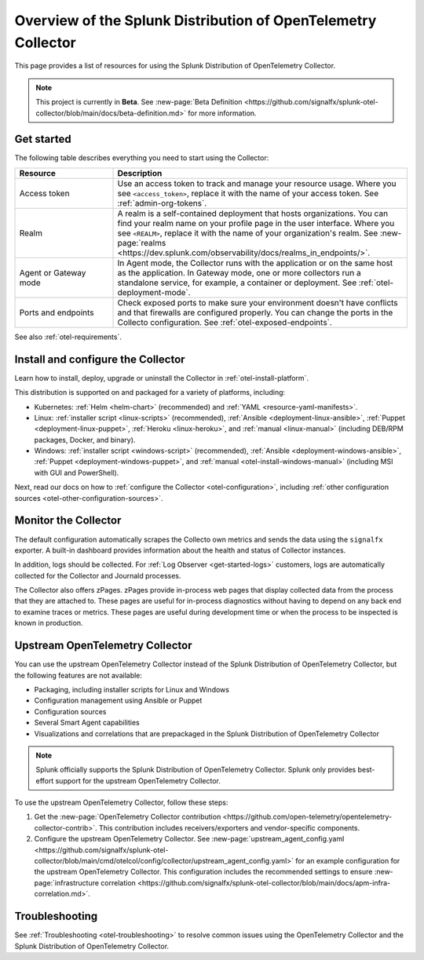 .. _opentelemetry-resources:

*********************************************************************************
Overview of the Splunk Distribution of OpenTelemetry Collector
*********************************************************************************

.. meta::
   :description: Resources for using the Splunk Distribution of OpenTelemetry Collector: Architecture, Components, Monitoring, Security, Troubleshooting.

This page provides a list of resources for using the Splunk Distribution of OpenTelemetry Collector. 

.. note::

   This project is currently in **Beta**. See :new-page:`Beta Definition <https://github.com/signalfx/splunk-otel-collector/blob/main/docs/beta-definition.md>` for more information.

.. _otel-using:

Get started
====================

The following table describes everything you need to start using the Collector:

.. list-table::
  :widths: 25 75
  :header-rows: 1

  *   - Resource
      - Description
  *   - Access token
      - Use an access token to track and manage your resource usage. Where you see ``<access_token>``, replace it with the name of your access token. See :ref:`admin-org-tokens`.
  *   - Realm
      - A realm is a self-contained deployment that hosts organizations. You can find your realm name on your profile page in the user interface. Where you see ``<REALM>``, replace it with the name of your organization's realm. See :new-page:`realms <https://dev.splunk.com/observability/docs/realms_in_endpoints/>`.   
  *   - Agent or Gateway mode
      - In Agent mode, the Collector runs with the application or on the same host as the application. In Gateway mode, one or more collectors run a standalone service, for example, a container or deployment. See :ref:`otel-deployment-mode`.
  *   - Ports and endpoints
      - Check exposed ports to make sure your environment doesn't have conflicts and that firewalls are configured properly. You can change the ports in the Collecto configuration. See :ref:`otel-exposed-endpoints`.

See also :ref:`otel-requirements`.

Install and configure the Collector
==========================================

Learn how to install, deploy, upgrade or uninstall the Collector in :ref:`otel-install-platform`.

This distribution is supported on and packaged for a variety of platforms, including:

- Kubernetes: :ref:`Helm <helm-chart>` (recommended) and :ref:`YAML <resource-yaml-manifests>`.
- Linux: :ref:`installer script <linux-scripts>` (recommended), :ref:`Ansible <deployment-linux-ansible>`, :ref:`Puppet <deployment-linux-puppet>`, :ref:`Heroku <linux-heroku>`, and :ref:`manual <linux-manual>` (including DEB/RPM packages, Docker, and binary).
- Windows: :ref:`installer script <windows-script>` (recommended), :ref:`Ansible <deployment-windows-ansible>`, :ref:`Puppet <deployment-windows-puppet>`, and :ref:`manual <otel-install-windows-manual>` (including MSI with GUI and PowerShell).

Next, read our docs on how to :ref:`configure the Collector <otel-configuration>`, including :ref:`other configuration sources <otel-other-configuration-sources>`.

.. _otel-monitoring:

Monitor the Collector
=============================================

The default configuration automatically scrapes the Collecto own metrics and sends the data using the ``signalfx`` exporter. A built-in dashboard provides information about the health and status of Collector instances.

In addition, logs should be collected. For :ref:`Log Observer <get-started-logs>` customers, logs are automatically collected for the Collector and Journald processes.

The Collector also offers zPages. zPages provide in-process web pages that display collected data from the process that they are attached to. These pages are useful for in-process diagnostics without having to depend on any back end to examine traces or metrics. These pages are useful during development time or when the process to be inspected is known in production.

.. _using-upstream-otel:

Upstream OpenTelemetry Collector
=============================================

You can use the upstream OpenTelemetry Collector instead of the Splunk Distribution of OpenTelemetry Collector, but the following features are not available:

- Packaging, including installer scripts for Linux and Windows
- Configuration management using Ansible or Puppet
- Configuration sources
- Several Smart Agent capabilities
- Visualizations and correlations that are prepackaged in the Splunk Distribution of OpenTelemetry Collector

.. note::

   Splunk officially supports the Splunk Distribution of OpenTelemetry Collector. 
   Splunk only provides best-effort support for the upstream OpenTelemetry Collector.

To use the upstream OpenTelemetry Collector, follow these steps:

#. Get the :new-page:`OpenTelemetry Collector contribution <https://github.com/open-telemetry/opentelemetry-collector-contrib>`. This contribution includes receivers/exporters and vendor-specific components.

#. Configure the upstream OpenTelemetry Collector. See :new-page:`upstream_agent_config.yaml <https://github.com/signalfx/splunk-otel-collector/blob/main/cmd/otelcol/config/collector/upstream_agent_config.yaml>` for an example configuration for the upstream OpenTelemetry Collector. This configuration includes the recommended settings to ensure :new-page:`infrastructure correlation <https://github.com/signalfx/splunk-otel-collector/blob/main/docs/apm-infra-correlation.md>`.

Troubleshooting
=============================================

See :ref:`Troubleshooting <otel-troubleshooting>` to resolve common issues using the OpenTelemetry Collector and the Splunk Distribution of OpenTelemetry Collector.
